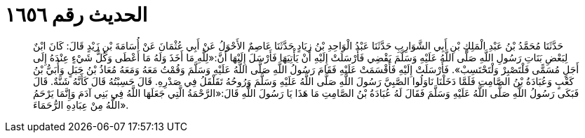 
= الحديث رقم ١٦٥٦

[quote.hadith]
حَدَّثَنَا مُحَمَّدُ بْنُ عَبْدِ الْمَلِكِ بْنِ أَبِي الشَّوَارِبِ حَدَّثَنَا عَبْدُ الْوَاحِدِ بْنُ زِيَادٍ حَدَّثَنَا عَاصِمٌ الأَحْوَلُ عَنْ أَبِي عُثْمَانَ عَنْ أُسَامَةَ بْنِ زَيْدٍ قَالَ: كَانَ ابْنٌ لِبَعْضِ بَنَاتِ رَسُولِ اللَّهِ صَلَّى اللَّهُ عَلَيْهِ وَسَلَّمَ يَقْضِي فَأَرْسَلَتْ إِلَيْهِ أَنْ يَأْتِيَهَا فَأَرْسَلَ إِلَيْهَا أَنَّ:«لِلَّهِ مَا أَخَذَ وَلَهُ مَا أَعْطَى وَكُلُّ شَيْءٍ عِنْدَهُ إِلَى أَجَلٍ مُسَمًّى فَلْتَصْبِرْ وَلْتَحْتَسِبْ». فَأَرْسَلَتْ إِلَيْهِ فَأَقْسَمَتْ عَلَيْهِ فَقَامَ رَسُولُ اللَّهِ صَلَّى اللَّهُ عَلَيْهِ وَسَلَّمَ وَقُمْتُ مَعَهُ وَمَعَهُ مُعَاذُ بْنُ جَبَلٍ وَأُبَيُّ بْنُ كَعْبٍ وَعُبَادَةُ بْنُ الصَّامِتِ فَلَمَّا دَخَلْنَا نَاوَلُوا الصَّبِيَّ رَسُولَ اللَّهِ صَلَّى اللَّهُ عَلَيْهِ وَسَلَّمَ وَرُوحُهُ تَقَلْقَلُ فِي صَدْرِهِ. قَالَ حَسِبْتُهُ قَالَ كَأَنَّهُ شَنَّةٌ. قَالَ فَبَكَى رَسُولُ اللَّهِ صَلَّى اللَّهُ عَلَيْهِ وَسَلَّمَ فَقَالَ لَهُ عُبَادَةُ بْنُ الصَّامِتِ مَا هَذَا يَا رَسُولَ اللَّهِ قَالَ:«الرَّحْمَةُ الَّتِي جَعَلَهَا اللَّهُ فِي بَنِي آدَمَ وَإِنَّمَا يَرْحَمُ اللَّهُ مِنْ عِبَادِهِ الرُّحَمَاءَ».